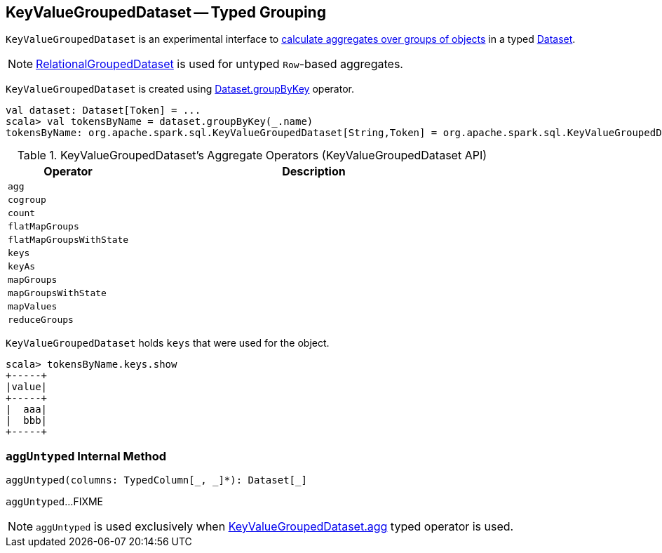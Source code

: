 == [[KeyValueGroupedDataset]] KeyValueGroupedDataset -- Typed Grouping

`KeyValueGroupedDataset` is an experimental interface to <<operators, calculate aggregates over groups of objects>> in a typed link:spark-sql-Dataset.adoc[Dataset].

NOTE: link:spark-sql-RelationalGroupedDataset.adoc[RelationalGroupedDataset] is used for untyped ``Row``-based aggregates.

`KeyValueGroupedDataset` is created using link:spark-sql-basic-aggregation.adoc#groupByKey[Dataset.groupByKey] operator.

[source, scala]
----
val dataset: Dataset[Token] = ...
scala> val tokensByName = dataset.groupByKey(_.name)
tokensByName: org.apache.spark.sql.KeyValueGroupedDataset[String,Token] = org.apache.spark.sql.KeyValueGroupedDataset@1e3aad46
----

[[operators]]
.KeyValueGroupedDataset's Aggregate Operators (KeyValueGroupedDataset API)
[cols="1,3",options="header",width="100%"]
|===
| Operator
| Description

| `agg`
| [[agg]]

| `cogroup`
|

| `count`
|

| `flatMapGroups`
|

| `flatMapGroupsWithState`
|

| `keys`
|

| `keyAs`
|

| `mapGroups`
|

| `mapGroupsWithState`
|

| `mapValues`
|

| `reduceGroups`
|
|===

`KeyValueGroupedDataset` holds `keys` that were used for the object.

[source, scala]
----
scala> tokensByName.keys.show
+-----+
|value|
+-----+
|  aaa|
|  bbb|
+-----+
----

=== [[aggUntyped]] `aggUntyped` Internal Method

[source, scala]
----
aggUntyped(columns: TypedColumn[_, _]*): Dataset[_]
----

`aggUntyped`...FIXME

NOTE: `aggUntyped` is used exclusively when <<agg, KeyValueGroupedDataset.agg>> typed operator is used.
